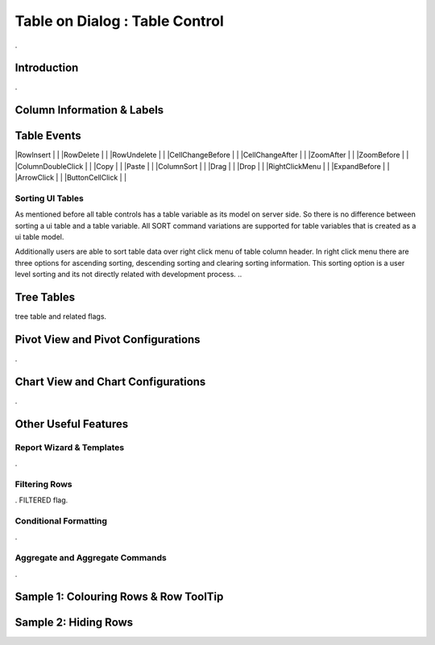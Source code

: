 

===============================
Table on Dialog : Table Control
===============================

.

Introduction
------------

.

Column Information & Labels
---------------------------


Table Events
-----------------------

|RowInsert         | |
|RowDelete         | |
|RowUndelete       | |
|CellChangeBefore  | |
|CellChangeAfter   | |
|ZoomAfter         | |
|ZoomBefore        | |
|ColumnDoubleClick | |
|Copy              | |
|Paste             | |
|ColumnSort        | |
|Drag              | |
|Drop              | |
|RightClickMenu    | |
|ExpandBefore      | |
|ArrowClick        | |
|ButtonCellClick   | |

Sorting UI Tables
=================

As mentioned before all table controls has a table variable as its model on server side. So there is no difference between sorting a ui table and a table variable. All SORT command variations are supported for table variables that is created as a ui table model. 

Additionally users are able to sort table data over right click menu of table column header. In right click menu there are three options for ascending sorting, descending sorting and clearing sorting information. This sorting option is a user level sorting and its not directly related with development process.
..

Tree Tables
-----------
tree table and related flags.


Pivot View and Pivot Configurations
-----------------------------------
.

Chart View and Chart Configurations
-----------------------------------
.

Other Useful Features
---------------------

Report Wizard & Templates
=========================

.

Filtering Rows
==============
. FILTERED flag.

Conditional Formatting
======================
.


Aggregate and Aggregate Commands
================================

.


Sample 1: Colouring Rows & Row ToolTip
--------------------------------------


Sample 2: Hiding Rows
---------------------


